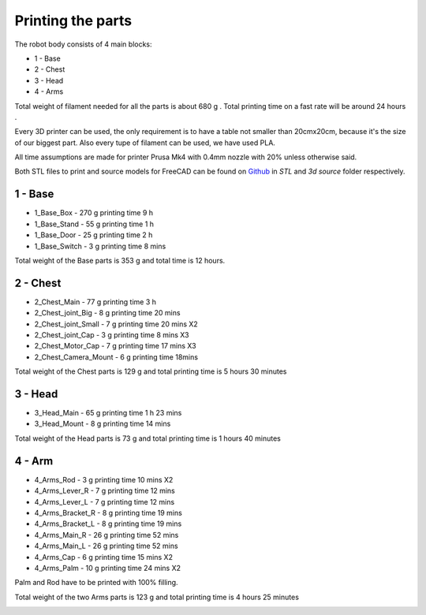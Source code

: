 Printing the parts
=========================

The robot body consists of 4 main blocks:

* 1 - Base
* 2 - Chest
* 3 - Head
* 4 - Arms

.. raw:: html

   <script src="https://embed.github.com/view/3d/goodlancer-org/valera/main/3d%20source/Assembly/Full_Robot.stl">
   </script>

Total weight of filament needed for all the parts is about 680 g .
Total printing time on a fast rate will be around 24 hours .

Every 3D printer can be used, the only requirement is to have a table not smaller than 20cmx20cm, because it's the size of our biggest part.
Also every tupe of filament can be used, we have used PLA.

All time assumptions are made for printer Prusa Mk4 with 0.4mm nozzle with 20% unless otherwise said.

Both STL files to print and source models for FreeCAD can be found 
on `Github <https://github.com/goodlancer-org/valera>`_ in `STL` and `3d source` folder
respectively.

1 - Base
--------------------------------

* 1_Base_Box - 270 g printing time 9 h
* 1_Base_Stand - 55 g printing time 1 h
* 1_Base_Door - 25 g printing time 2 h
* 1_Base_Switch - 3 g printing time 8 mins

Total weight of the Base parts is 353 g and total time is 12 hours.

.. image:: images/3dprint/ValeraBase3d.png

2 - Chest
--------------------------------

* 2_Chest_Main - 77 g printing time 3 h 
* 2_Chest_joint_Big - 8 g printing time 20 mins
* 2_Chest_joint_Small - 7 g printing time 20 mins X2
* 2_Chest_joint_Cap -  3 g printing time 8 mins X3
* 2_Chest_Motor_Cap - 7 g printing time 17 mins X3
* 2_Chest_Camera_Mount - 6 g printing time 18mins

Total weight of the Chest parts is 129 g and total printing time is 5 hours 30 minutes

.. image:: images/3dprint/ValeraChest3d.png

3 - Head
--------------------------------

* 3_Head_Main - 65 g printing time 1 h 23 mins
* 3_Head_Mount - 8 g printing time 14 mins

Total weight of the Head parts is 73 g and total printing time is 1 hours 40 minutes

.. image:: images/3dprint/ValeraHead3d.png

4 - Arm 
--------------------------------

* 4_Arms_Rod - 3 g printing time 10 mins X2
* 4_Arms_Lever_R - 7 g printing time 12 mins
* 4_Arms_Lever_L - 7 g printing time 12 mins
* 4_Arms_Bracket_R - 8 g printing time 19 mins
* 4_Arms_Bracket_L - 8 g printing time 19 mins
* 4_Arms_Main_R - 26 g printing time 52 mins
* 4_Arms_Main_L - 26 g printing time 52 mins
* 4_Arms_Cap - 6 g printing time 15 mins X2
* 4_Arms_Palm - 10 g printing time 24 mins X2

Palm and Rod have to be printed with 100% filling.

Total weight of the two Arms parts is 123 g and total printing time is 4 hours 25 minutes

.. image:: images/3dprint/ValeraArms3d.png